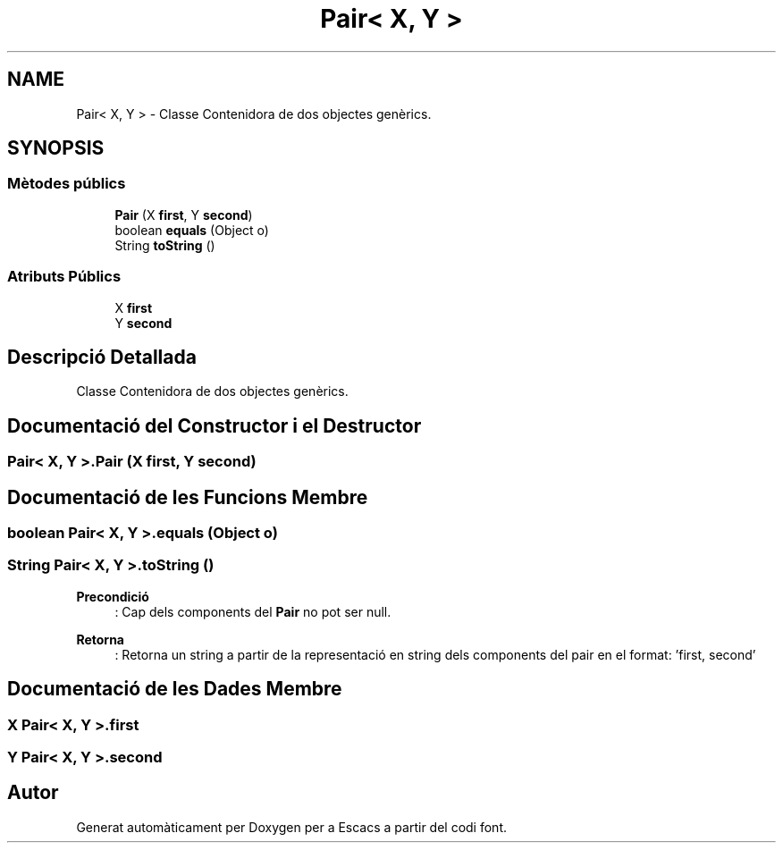 .TH "Pair< X, Y >" 3 "Dl Jun 1 2020" "Version v3" "Escacs" \" -*- nroff -*-
.ad l
.nh
.SH NAME
Pair< X, Y > \- Classe Contenidora de dos objectes genèrics\&.  

.SH SYNOPSIS
.br
.PP
.SS "Mètodes públics"

.in +1c
.ti -1c
.RI "\fBPair\fP (X \fBfirst\fP, Y \fBsecond\fP)"
.br
.ti -1c
.RI "boolean \fBequals\fP (Object o)"
.br
.ti -1c
.RI "String \fBtoString\fP ()"
.br
.in -1c
.SS "Atributs Públics"

.in +1c
.ti -1c
.RI "X \fBfirst\fP"
.br
.ti -1c
.RI "Y \fBsecond\fP"
.br
.in -1c
.SH "Descripció Detallada"
.PP 
Classe Contenidora de dos objectes genèrics\&. 
.SH "Documentació del Constructor i el Destructor"
.PP 
.SS "\fBPair\fP< X, Y >\&.\fBPair\fP (X first, Y second)"

.SH "Documentació de les Funcions Membre"
.PP 
.SS "boolean \fBPair\fP< X, Y >\&.equals (Object o)"

.SS "String \fBPair\fP< X, Y >\&.toString ()"

.PP
\fBPrecondició\fP
.RS 4
: Cap dels components del \fBPair\fP no pot ser null\&. 
.RE
.PP
\fBRetorna\fP
.RS 4
: Retorna un string a partir de la representació en string dels components del pair en el format: 'first, second' 
.RE
.PP

.SH "Documentació de les Dades Membre"
.PP 
.SS "X \fBPair\fP< X, Y >\&.first"

.SS "Y \fBPair\fP< X, Y >\&.second"


.SH "Autor"
.PP 
Generat automàticament per Doxygen per a Escacs a partir del codi font\&.
